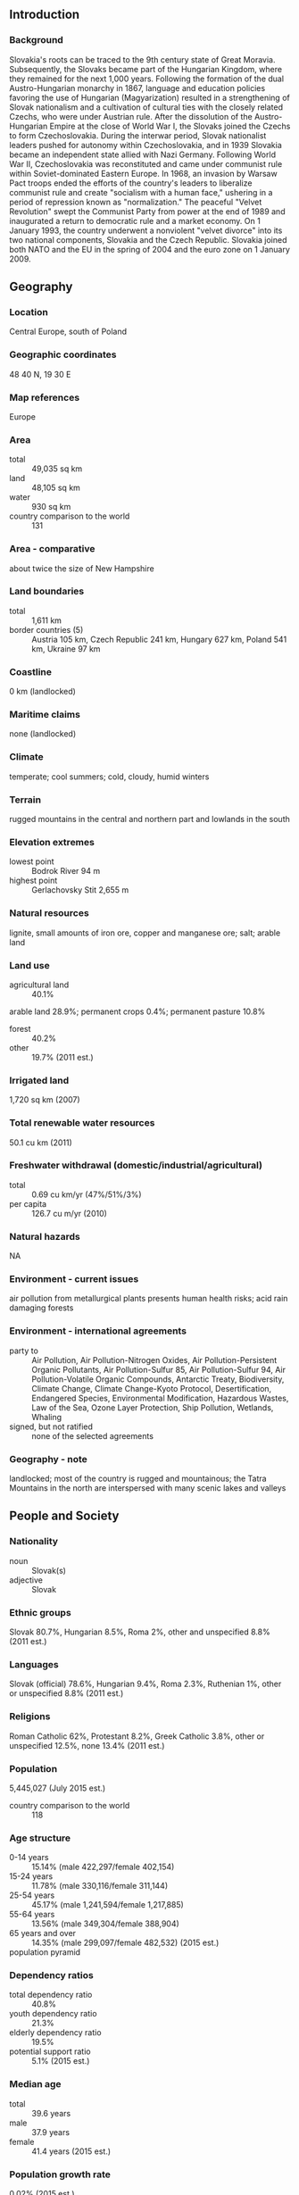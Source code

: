 ** Introduction
*** Background
Slovakia's roots can be traced to the 9th century state of Great Moravia. Subsequently, the Slovaks became part of the Hungarian Kingdom, where they remained for the next 1,000 years. Following the formation of the dual Austro-Hungarian monarchy in 1867, language and education policies favoring the use of Hungarian (Magyarization) resulted in a strengthening of Slovak nationalism and a cultivation of cultural ties with the closely related Czechs, who were under Austrian rule. After the dissolution of the Austro-Hungarian Empire at the close of World War I, the Slovaks joined the Czechs to form Czechoslovakia. During the interwar period, Slovak nationalist leaders pushed for autonomy within Czechoslovakia, and in 1939 Slovakia became an independent state allied with Nazi Germany. Following World War II, Czechoslovakia was reconstituted and came under communist rule within Soviet-dominated Eastern Europe. In 1968, an invasion by Warsaw Pact troops ended the efforts of the country's leaders to liberalize communist rule and create "socialism with a human face," ushering in a period of repression known as "normalization." The peaceful "Velvet Revolution" swept the Communist Party from power at the end of 1989 and inaugurated a return to democratic rule and a market economy. On 1 January 1993, the country underwent a nonviolent "velvet divorce" into its two national components, Slovakia and the Czech Republic. Slovakia joined both NATO and the EU in the spring of 2004 and the euro zone on 1 January 2009.
** Geography
*** Location
Central Europe, south of Poland
*** Geographic coordinates
48 40 N, 19 30 E
*** Map references
Europe
*** Area
- total :: 49,035 sq km
- land :: 48,105 sq km
- water :: 930 sq km
- country comparison to the world :: 131
*** Area - comparative
about twice the size of New Hampshire
*** Land boundaries
- total :: 1,611 km
- border countries (5) :: Austria 105 km, Czech Republic 241 km, Hungary 627 km, Poland 541 km, Ukraine 97 km
*** Coastline
0 km (landlocked)
*** Maritime claims
none (landlocked)
*** Climate
temperate; cool summers; cold, cloudy, humid winters
*** Terrain
rugged mountains in the central and northern part and lowlands in the south
*** Elevation extremes
- lowest point :: Bodrok River 94 m
- highest point :: Gerlachovsky Stit 2,655 m
*** Natural resources
lignite, small amounts of iron ore, copper and manganese ore; salt; arable land
*** Land use
- agricultural land :: 40.1%
arable land 28.9%; permanent crops 0.4%; permanent pasture 10.8%
- forest :: 40.2%
- other :: 19.7% (2011 est.)
*** Irrigated land
1,720 sq km (2007)
*** Total renewable water resources
50.1 cu km (2011)
*** Freshwater withdrawal (domestic/industrial/agricultural)
- total :: 0.69  cu km/yr (47%/51%/3%)
- per capita :: 126.7  cu m/yr (2010)
*** Natural hazards
NA
*** Environment - current issues
air pollution from metallurgical plants presents human health risks; acid rain damaging forests
*** Environment - international agreements
- party to :: Air Pollution, Air Pollution-Nitrogen Oxides, Air Pollution-Persistent Organic Pollutants, Air Pollution-Sulfur 85, Air Pollution-Sulfur 94, Air Pollution-Volatile Organic Compounds, Antarctic Treaty, Biodiversity, Climate Change, Climate Change-Kyoto Protocol, Desertification, Endangered Species, Environmental Modification, Hazardous Wastes, Law of the Sea, Ozone Layer Protection, Ship Pollution, Wetlands, Whaling
- signed, but not ratified :: none of the selected agreements
*** Geography - note
landlocked; most of the country is rugged and mountainous; the Tatra Mountains in the north are interspersed with many scenic lakes and valleys
** People and Society
*** Nationality
- noun :: Slovak(s)
- adjective :: Slovak
*** Ethnic groups
Slovak 80.7%, Hungarian 8.5%, Roma 2%, other and unspecified 8.8% (2011 est.)
*** Languages
Slovak (official) 78.6%, Hungarian 9.4%, Roma 2.3%, Ruthenian 1%, other or unspecified 8.8% (2011 est.)
*** Religions
Roman Catholic 62%, Protestant 8.2%, Greek Catholic 3.8%, other or unspecified 12.5%, none 13.4% (2011 est.)
*** Population
5,445,027 (July 2015 est.)
- country comparison to the world :: 118
*** Age structure
- 0-14 years :: 15.14% (male 422,297/female 402,154)
- 15-24 years :: 11.78% (male 330,116/female 311,144)
- 25-54 years :: 45.17% (male 1,241,594/female 1,217,885)
- 55-64 years :: 13.56% (male 349,304/female 388,904)
- 65 years and over :: 14.35% (male 299,097/female 482,532) (2015 est.)
- population pyramid ::  
*** Dependency ratios
- total dependency ratio :: 40.8%
- youth dependency ratio :: 21.3%
- elderly dependency ratio :: 19.5%
- potential support ratio :: 5.1% (2015 est.)
*** Median age
- total :: 39.6 years
- male :: 37.9 years
- female :: 41.4 years (2015 est.)
*** Population growth rate
0.02% (2015 est.)
- country comparison to the world :: 191
*** Birth rate
9.91 births/1,000 population (2015 est.)
- country comparison to the world :: 195
*** Death rate
9.74 deaths/1,000 population (2015 est.)
- country comparison to the world :: 49
*** Net migration rate
0.04 migrant(s)/1,000 population (2015 est.)
- country comparison to the world :: 76
*** Urbanization
- urban population :: 53.6% of total population (2015)
- rate of urbanization :: -0.31% annual rate of change (2010-15 est.)
*** Major urban areas - population
BRATISLAVA (capital) 401,000 (2015)
*** Sex ratio
- at birth :: 1.07 male(s)/female
- 0-14 years :: 1.05 male(s)/female
- 15-24 years :: 1.06 male(s)/female
- 25-54 years :: 1.02 male(s)/female
- 55-64 years :: 0.9 male(s)/female
- 65 years and over :: 0.62 male(s)/female
- total population :: 0.94 male(s)/female (2015 est.)
*** Infant mortality rate
- total :: 5.27 deaths/1,000 live births
- male :: 5.91 deaths/1,000 live births
- female :: 4.58 deaths/1,000 live births (2015 est.)
- country comparison to the world :: 175
*** Life expectancy at birth
- total population :: 76.88 years
- male :: 73.3 years
- female :: 80.71 years (2015 est.)
- country comparison to the world :: 77
*** Total fertility rate
1.39 children born/woman (2015 est.)
- country comparison to the world :: 212
*** Health expenditures
8.2% of GDP (2013)
- country comparison to the world :: 62
*** Physicians density
3.32 physicians/1,000 population (2012)
*** Hospital bed density
6 beds/1,000 population (2011)
*** Drinking water source
- improved :: 
urban: 100% of population
rural: 100% of population
total: 100% of population
- unimproved :: 
urban: 0% of population
rural: 0% of population
total: 0% of population (2015 est.)
*** Sanitation facility access
- improved :: 
urban: 99.4% of population
rural: 98.2% of population
total: 98.8% of population
- unimproved :: 
urban: 0.6% of population
rural: 1.8% of population
total: 1.2% of population (2015 est.)
*** HIV/AIDS - adult prevalence rate
0.02% (2014 est.)
- country comparison to the world :: 129
*** HIV/AIDS - people living with HIV/AIDS
NA
*** HIV/AIDS - deaths
less than 100 (2014 est.)
- country comparison to the world :: 116
*** Obesity - adult prevalence rate
27.4% (2014)
- country comparison to the world :: 54
*** Education expenditures
4.1% of GDP (2011)
- country comparison to the world :: 103
*** School life expectancy (primary to tertiary education)
- total :: 15 years
- male :: 14 years
- female :: 16 years (2012)
*** Unemployment, youth ages 15-24
- total :: 34%
- male :: 35%
- female :: 32.5% (2012 est.)
- country comparison to the world :: 21
** Government
*** Country name
- conventional long form :: Slovak Republic
- conventional short form :: Slovakia
- local long form :: Slovenska republika
- local short form :: Slovensko
*** Government type
parliamentary democracy
*** Capital
- name :: Bratislava
- geographic coordinates :: 48 09 N, 17 07 E
- time difference :: UTC+1 (6 hours ahead of Washington, DC,. during Standard Time)
- daylight saving time :: +1hr, begins last Sunday in March; ends last Sunday in October
*** Administrative divisions
8 regions (kraje, singular - kraj); Banskobystricky, Bratislavsky, Kosicky, Nitriansky, Presovsky, Trenciansky, Trnavsky, Zilinsky
*** Independence
1 January 1993 (Czechoslovakia split into the Czech Republic and Slovakia)
*** National holiday
Constitution Day, 1 September (1992)
*** Constitution
several previous (preindependence); latest passed by National Council 1 September 1992, signed 3 September 1992, effective 1 October 1992; amended several times, last in 2009; note - amendments relating to same sex marriages were passed by the National Council in 2014 but failed to meet the required percentage of voters in a February 2015 referendum (2015)
*** Legal system
civil law system based on Austro-Hungarian codes; note - legal code modified to comply with the obligations of Organization on Security and Cooperation in Europe
*** International law organization participation
accepts compulsory ICJ jurisdiction with reservations; accepts ICCt jurisdiction
*** Citizenship
- birthright citizenship :: 
- dual citizenship recognized :: no
- residency requirement for naturalization :: 
*** Suffrage
18 years of age; universal
*** Executive branch
- chief of state :: President Andrej KISKA (since 15 June 2014)
- head of government :: Prime Minister Robert FICO (since 4 April 2012); Deputy Prime Ministers Robert KALINAK, Peter KAZIMIR, Miroslav LAJCAK (since 4 April 2012), Lubomir VAZNY (since 26 November 2012)
- cabinet :: Cabinet appointed by the president on the recommendation of the prime minister
- elections/appointments :: president directly elected by absolute majority popular vote in 2 rounds if needed for a 5-year term (eligible for a second term); election last held in 2 rounds on 15 and 29 March 2014 (next to be held in March 2019); following National Council elections, the leader of the majority party or majority coalition usually appointed prime minister by the president
- election results :: Andrej KISKA elected president; percent of vote in second round - Andrej KISKA (independent) 59.4%, Robert FICO (Smer-SD) 40.6%
*** Legislative branch
- description :: unicameral National Council or Narodna Rada (150 seats; members directly elected in a single national constituency by proportional representation vote; members serve 4-year terms)
- elections :: last held on 10 March 2012 (next to be held in March 2016)
- election results :: percent of vote by party - Smer-SD 44.4%, KDH 8.8%, OLaNO 8.6%, Most-Hid 6.9%, SDKU-DS 6.1%, SaS 5.9%, other 19.3%; seats by party - Smer-SD 83, KDH 16, OLaNO 16, Most-Hid 13, SDKU-DS 11, SaS 11
*** Judicial branch
- highest court(s) :: Supreme Court of the Slovak Republic (consists of 84 judges - as of 2015 - organized into criminal, civil, commercial, and administrative divisions with 3- and 5-judge panels; Constitutional Court (consists of 13 judges)
- judge selection and term of office :: Supreme Court judge candidates proposed by the Judicial Council of the Slovak Republic, a 17-member independent body to include the Supreme Court chief justice and presidential and governmental appointees; judges appointed by the president for life with mandatory retirement at age 65; Constitutional Court judges nominated by the National Council of the Republic and appointed by the president; judges appointed for 12-year terms
- subordinate courts :: regional and district civil courts; Higher Military Court; military district courts; Court of Audit
*** Political parties and leaders
- parties in the Parliament :: 
Christian Democratic Movement or KDH [Jan FIGEL]
Direction-Social Democracy or Smer-SD [Robert FICO]
Freedom and Solidarity or SaS [Richard SULIK]
Most-Hid or Bridge [Bela BUGAR]
Ordinary People and Independent Personalities or OLaNO [Igor MATOVIC]
Slovak Democratic and Christian Union-Democratic Party or SDKU-DS [Pavol FRESO]
- selected parties outside the Parliament :: 
Civic Conservative Party or OKS [Ondrej DOSTAL]
Nation and Justice - Our Party or NAS [Anna BELOUSOVOVA]
Network or Siet [Radoslav PROCHAZKA]
New Majority or NOVA [Daniel LIPSIC]
Party of the Hungarian Coalition or SMK [Jozsef BERENYI]
People's Party - Our Slovakia or LSNS [Marian KOTLEBA]
Slovak National Party or SNS [Andrej DANKO]
*** Political pressure groups and leaders
Association of Towns and Villages or ZMOS
Confederation of Trade Unions or KOZ
Entrepreneurs Association of Slovakia or ZPS
Federation of Employers' Associations of the Slovak Republic or AZZZ
Medical Trade Association or LOZ
National Union of Employers or RUZ
Slovak Chamber of Commerce and Industry or SOPK
The Business Alliance of Slovakia or PAS
*** International organization participation
Australia Group, BIS, BSEC (observer), CBSS (observer), CD, CE, CEI, CERN, EAPC, EBRD, ECB, EIB, EMU, EU, FAO, IAEA, IBRD, ICAO, ICC (national committees), ICRM, IDA, IEA, IFC, IFRCS, ILO, IMF, IMO, IMSO, Interpol, IOC, IOM, IPU, ISO, ITU, ITUC (NGOs), MIGA, NATO, NEA, NSG, OAS (observer), OECD, OIF (observer), OPCW, OSCE, PCA, Schengen Convention, SELEC (observer), UN, UNCTAD, UNESCO, UNFICYP, UNIDO, UNTSO, UNWTO, UPU, WCO, WFTU (NGOs), WHO, WIPO, WMO, WTO, ZC
*** Diplomatic representation in the US
- chief of mission :: Ambassador Peter KMEC (since 17 September 2012)
- chancery :: 3523 International Court NW, Washington, DC 20008
- telephone :: [1] (202) 237-1054
- FAX :: [1] (202) 237-6438
- consulate(s) general :: New York
*** Diplomatic representation from the US
- chief of mission :: Ambassador Theodore SEDGWICK (since 4 July 2010)
- embassy :: Hviezdoslavovo Namestie 4, 81102 Bratislava
- mailing address :: P.O. Box 309, 814 99 Bratislava
- telephone :: [421] (2) 5443-3338
- FAX :: [421] (2) 5441-8861
*** Flag description
three equal horizontal bands of white (top), blue, and red derive from the Pan-Slav colors; the Slovakian coat of arms (consisting of a red shield bordered in white and bearing a white double-barred cross of St. Cyril and St. Methodius surmounting three blue hills) is centered over the bands but offset slightly to the hoist side
- note :: the Pan-Slav colors were inspired by the 19th-century flag of Russia
*** National symbol(s)
double-barred cross (Cross of St. Cyril and St. Methodius) surmounting three peaks; national colors: white, blue, red
*** National anthem
- name :: "Nad Tatrou sa blyska" (Lightning Over the Tatras)
- lyrics/music :: Janko MATUSKA/traditional
- note :: adopted 1993, in use since 1844; music based on the Slovak folk song "Kopala studienku"

** Economy
*** Economy - overview
Slovakia has made significant economic reforms since its separation from the Czech Republic in 1993. With a population of 5.4 million, the Slovak Republic has a small, open economy, with exports, at about 92% of GDP, serving as the main driver of GDP growth. Slovakia joined the European Union (EU) in 2004 and the Eurozone in 2009.  The country’s banking sector is sound. Slovakia has led the region garnering FDI, because of its relatively low-cost, highly-skilled labor force, reasonable tax rates, and favorable geographic location in the heart of Central Europe.  However, recent increases in corporate taxes, as well as changes to the Labor Code, slow dispute resolution, and ongoing corruption potentially threaten the attractiveness of the Slovak market. Moreover, the energy sector is characterized by high costs, unpredictable regulatory oversight, and growing government interference.
*** GDP (purchasing power parity)
$152.6 billion (2014 est.)
$149 billion (2013 est.)
$146.9 billion (2012 est.)
- note :: data are in 2014 US dollars
- country comparison to the world :: 72
*** GDP (official exchange rate)
$99.97 billion (2014 est.)
*** GDP - real growth rate
2.4% (2014 est.)
1.4% (2013 est.)
1.6% (2012 est.)
- country comparison to the world :: 135
*** GDP - per capita (PPP)
$28,200 (2014 est.)
$27,500 (2013 est.)
$27,100 (2012 est.)
- note :: data are in 2014 US dollars
- country comparison to the world :: 61
*** Gross national saving
21.2% of GDP (2014 est.)
22.2% of GDP (2013 est.)
22% of GDP (2012 est.)
- country comparison to the world :: 76
*** GDP - composition, by end use
- household consumption :: 56.7%
- government consumption :: 18.5%
- investment in fixed capital :: 21.1%
- investment in inventories :: -0.4%
- exports of goods and services :: 91.9%
- imports of goods and services :: -87.8%
 (2014 est.)
*** GDP - composition, by sector of origin
- agriculture :: 3.4%
- industry :: 22.5%
- services :: 74.1% (2014 est.)
*** Agriculture - products
grains, potatoes, sugar beets, hops, fruit; pigs, cattle, poultry; forest products
*** Industries
automobiles; metal and metal products; electricity, gas, coke, oil, nuclear fuel; chemicals, synthetic fibers, wood and paper products; machinery; earthenware and ceramics; textiles; electrical and optical apparatus; rubber products; food and beverages; pharmaceutical
*** Industrial production growth rate
3.2% (2014 est.)
- country comparison to the world :: 30
*** Labor force
2.363 million (2014 est.)
- country comparison to the world :: 109
*** Labor force - by occupation
- agriculture :: 3.5%
- industry :: 25.9%
- services :: 70.6% (2014)
*** Unemployment rate
13.2% (2014 est.)
14.2% (2013 est.)
- country comparison to the world :: 132
*** Population below poverty line
20.5% (2012 est.)
*** Household income or consumption by percentage share
- lowest 10% :: 4.4%
- highest 10% :: 26% (2013 est.)
*** Distribution of family income - Gini index
25.3 (2012)
25.7 (2011)
- country comparison to the world :: 132
*** Budget
- revenues :: $36.45 billion
- expenditures :: $39.36 billion (2014 est.)
*** Taxes and other revenues
36.5% of GDP (2014 est.)
- country comparison to the world :: 64
*** Budget surplus (+) or deficit (-)
-2.9% of GDP (2014 est.)
- country comparison to the world :: 110
*** Public debt
54.1% of GDP (2014 est.)
54.6% of GDP (2013 est.)
- note :: data cover general Government Gross Debt, and includes debt instruments issued (or owned) by Government entities, including sub-sectors of central government, state government, local government, and social security funds.
- country comparison to the world :: 58
*** Fiscal year
calendar year
*** Inflation rate (consumer prices)
-0.1% (2014 est.)
1.5% (2013 est.)
- country comparison to the world :: 24
*** Central bank discount rate
0.3% (10 September 2014)
0.75% (13 November 2013)
- note :: this is the European Central Bank's rate on the marginal lending facility, which offers overnight credit to banks from the euro area; Slovakia became a member of the Economic and Monetary Union (EMU) on 1 January 2009
- country comparison to the world :: 122
*** Commercial bank prime lending rate
3.2% (31 December 2014 est.)
3.34% (31 December 2013 est.)
- country comparison to the world :: 172
*** Stock of narrow money
$45.57 billion (31 December 2014 est.)
$42.37 billion (31 December 2013 est.)
- note :: see entry for the European Union for money supply for the entire euro area; the European Central Bank (ECB) controls monetary policy for the 18 members of the Economic and Monetary Union (EMU); individual members of the EMU do not control the quantity of money circulating within their own borders
- country comparison to the world :: 56
*** Stock of broad money
$64.13 billion (31 December 2014 est.)
$62.69 billion (31 December 2013 est.)
- country comparison to the world :: 64
*** Stock of domestic credit
$53.6 billion (31 December 2014 est.)
$72.07 billion (31 December 2013 est.)
- country comparison to the world :: 59
*** Market value of publicly traded shares
$5.172 billion (31 December 2014 est.)
$4.04 billion (31 December 2013)
$4.611 billion (31 December 2012 est.)
- country comparison to the world :: 86
*** Current account balance
$58.62 million (2014 est.)
$1.402 billion (2013 est.)
- country comparison to the world :: 52
*** Exports
$85.94 billion (2014 est.)
$85.22 billion (2013 est.)
- country comparison to the world :: 45
*** Exports - commodities
vehicles and related parts 25%, machinery and electrical equipment 21%, nuclear reactors and furnaces 12%, iron and steel 5%, mineral oils and fuels 5% (2014 est.)
*** Exports - partners
Germany 23.3%, Czech Republic 13.6%, Poland 8.8%, Hungary 6.6%, Austria 6.5%, UK 5.4%, France 5.2%, Italy 4.8% (2014)
*** Imports
$79.78 billion (2014 est.)
$79.78 billion (2013 est.)
- country comparison to the world :: 38
*** Imports - commodities
machinery and electrical equipment 19%, vehicles and related parts 13%, nuclear reactors and furnaces 12%, fuel and mineral oils 11% (2014 est.)
*** Imports - partners
Germany 19%, Czech Republic 16.9%, Austria 9.3%, Russia 7.9%, Poland 6.2%, Hungary 6.2%, South Korea 4.2%, China 4% (2014)
*** Reserves of foreign exchange and gold
$2.878 billion (31 December 2014 est.)
$1.176 billion (31 December 2013 est.)
- country comparison to the world :: 118
*** Debt - external
$106.6 billion (31 December 2012 est.)
$114 billion (31 December 2013 est.)
- country comparison to the world :: 53
*** Stock of direct foreign investment - at home
$69.76 billion (31 December 2014 est.)
$67.46 billion (31 December 2013 est.)
- country comparison to the world :: 51
*** Stock of direct foreign investment - abroad
$13.09 billion (31 December 2014 est.)
$12.92 billion (31 December 2013 est.)
- country comparison to the world :: 52
*** Exchange rates
euros (EUR) per US dollar -
0.7489 (2014 est.)
0.7634 (2013 est.)
0.78 (2012 est.)
0.7185 (2011 est.)
0.755 (2010 est.)
** Energy
*** Electricity - production
28.59 billion kWh (2013 est.)
- country comparison to the world :: 66
*** Electricity - consumption
28.68 billion kWh (2013 est.)
- country comparison to the world :: 65
*** Electricity - exports
11.86 billion kWh (2014 est.)
- country comparison to the world :: 19
*** Electricity - imports
12.93 billion kWh (2014 est.)
- country comparison to the world :: 20
*** Electricity - installed generating capacity
8.074 million kW (2013 est.)
- country comparison to the world :: 63
*** Electricity - from fossil fuels
43.6% of total installed capacity (2011 est.)
- country comparison to the world :: 162
*** Electricity - from nuclear fuels
24.9% of total installed capacity (2011 est.)
- country comparison to the world :: 4
*** Electricity - from hydroelectric plants
22% of total installed capacity (2011 est.)
- country comparison to the world :: 89
*** Electricity - from other renewable sources
9.4% of total installed capacity (2011 est.)
- country comparison to the world :: 35
*** Crude oil - production
5,200 bbl/day (2013 est.)
- country comparison to the world :: 89
*** Crude oil - exports
201.4 bbl/day (2012 est.)
- country comparison to the world :: 71
*** Crude oil - imports
106,800 bbl/day (2012 est.)
- country comparison to the world :: 47
*** Crude oil - proved reserves
9 million bbl (1 January 2014 est.)
- country comparison to the world :: 93
*** Refined petroleum products - production
9,522 bbl/day (2013 est.)
- country comparison to the world :: 69
*** Refined petroleum products - consumption
136,000 bbl/day (2013 est.)
- country comparison to the world :: 89
*** Refined petroleum products - exports
175,200 bbl/day (2013 est.)
- country comparison to the world :: 55
*** Refined petroleum products - imports
303,600 bbl/day (2013 est.)
- country comparison to the world :: 97
*** Natural gas - production
95 million cu m (2013 est.)
- country comparison to the world :: 80
*** Natural gas - consumption
5.1 billion cu m (2013 est.)
- country comparison to the world :: 58
*** Natural gas - exports
15 million cu m (2013 est.)
- country comparison to the world :: 48
*** Natural gas - imports
5.579 billion cu m (2013 est.)
- country comparison to the world :: 31
*** Natural gas - proved reserves
14.16 billion cu m (1 January 2014 est.)
- country comparison to the world :: 78
*** Carbon dioxide emissions from consumption of energy
29.27 million Mt (2012 est.)
- country comparison to the world :: 77
** Communications
*** Telephones - fixed lines
- total subscriptions :: 920,000
- subscriptions per 100 inhabitants :: 17 (2014 est.)
- country comparison to the world :: 80
*** Telephones - mobile cellular
- total :: 6.4 million
- subscriptions per 100 inhabitants :: 117 (2014 est.)
- country comparison to the world :: 108
*** Telephone system
- general assessment :: a modern telecommunications system that has expanded dramatically in recent years with the growth of cellular services
- domestic :: analog system is now receiving digital equipment and is being enlarged with fiber-optic cable, especially in the larger cities; 3 companies provide nationwide cellular services
- international :: country code - 421; 3 international exchanges (1 in Bratislava and 2 in Banska Bystrica) are available; Slovakia is participating in several international telecommunications projects that will increase the availability of external services (2011)
*** Broadcast media
state-owned public broadcaster, Radio and Television of Slovakia (RTVS), operates 3 national TV stations and multiple national and regional radio networks; roughly 35 privately owned TV stations operating nationally, regionally, and locally; about 40% of households are connected to multi-channel cable or satellite TV; more than 20 privately owned radio stations (2008)
*** Radio broadcast stations
AM 1, FM 22, shortwave 1 (2008)
*** Television broadcast stations
37 (2008)
*** Internet country code
.sk
*** Internet users
- total :: 4.5 million
- percent of population :: 82.7% (2014 est.)
- country comparison to the world :: 72
** Transportation
*** Airports
35 (2013)
- country comparison to the world :: 111
*** Airports - with paved runways
- total :: 21
- over 3,047 m :: 2
- 2,438 to 3,047 m :: 2
- 1,524 to 2,437 m :: 3
- 914 to 1,523 m :: 3
- under 914 m :: 11 (2013)
*** Airports - with unpaved runways
- total :: 14
- 914 to 1,523 m :: 9
- under 914 m :: 
5 (2013)
*** Heliports
1 (2013)
*** Pipelines
gas 6,774 km; oil 419 km (2013)
*** Railways
- total :: 3,624 km
- broad gauge :: 99 km 1.520-m gauge
- standard gauge :: 3,475 km 1.435-m gauge (1,616 km electrified)
- narrow gauge :: 50 km 1.000-m or 0.750-m gauge (2014)
- country comparison to the world :: 49
*** Roadways
- total :: 54,869 km (includes local roads, national roads, and 420 km of highways) (2012)
- country comparison to the world :: 82
*** Waterways
172 km (on Danube River) (2012)
- country comparison to the world :: 99
*** Merchant marine
- total :: 11
- by type :: cargo 9, refrigerated cargo 2
- foreign-owned :: 11 (Germany 3, Ireland 1, Italy 2,  Montenegro 1, Slovenia 1, Turkey 1, Ukraine 2) (2010)
- country comparison to the world :: 112
*** Ports and terminals
- river port(s) :: Bratislava, Komarno (Danube)
** Military
*** Military branches
Armed Forces of the Slovak Republic (Ozbrojene Sily Slovenskej Republiky): Land Forces (Pozemne Sily), Air Forces (Vzdusne Sily) (2010)
*** Military service age and obligation
18-30 years of age for voluntary military service; conscription in peacetime suspended in 2006; women are eligible to serve (2012)
*** Manpower available for military service
- males age 16-49 :: 1,405,310
- females age 16-49 :: 1,369,897 (2010 est.)
*** Manpower fit for military service
- males age 16-49 :: 1,156,113
- females age 16-49 :: 1,139,380 (2010 est.)
*** Manpower reaching militarily significant age annually
- male :: 31,646
- female :: 30,219 (2010 est.)
*** Military expenditures
1.02% of GDP (2014)
1% of GDP (2013)
1.12% of GDP (2012)
1.1% of GDP (2011)
1.12% of GDP (2010)
- country comparison to the world :: 89
** Transnational Issues
*** Disputes - international
bilateral government, legal, technical and economic working group negotiations continued in 2006 between Slovakia and Hungary over Hungary's completion of its portion of the Gabcikovo-Nagymaros hydroelectric dam project along the Danube; as a member state that forms part of the EU's external border, Slovakia has implemented the strict Schengen border rules
*** Refugees and internally displaced persons
- stateless persons :: 1,523 (2014)
*** Illicit drugs
transshipment point for Southwest Asian heroin bound for Western Europe; producer of synthetic drugs for regional market; consumer of ecstasy